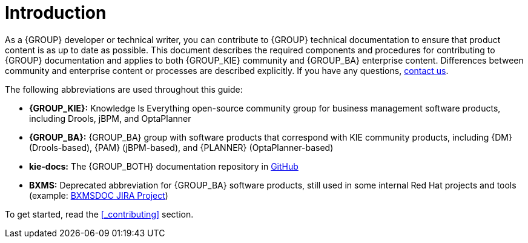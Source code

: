 [id='ref_intro']

= Introduction

As a {GROUP} developer or technical writer, you can contribute to {GROUP} technical documentation to ensure that product content is as up to date as possible. This document describes the required components and procedures for contributing to {GROUP} documentation and applies to both {GROUP_KIE} community and {GROUP_BA} enterprise content. Differences between community and enterprise content or processes are described explicitly. If you have any questions, <<_contact_information, contact us>>.

The following abbreviations are used throughout this guide:

* *{GROUP_KIE}:* Knowledge Is Everything open-source community group for business management software products, including Drools, jBPM, and OptaPlanner
* *{GROUP_BA}:* {GROUP_BA} group with software products that correspond with KIE community products, including {DM} (Drools-based), {PAM} (jBPM-based), and {PLANNER} (OptaPlanner-based)
* *kie-docs:* The {GROUP_BOTH} documentation repository in https://github.com/kiegroup/kie-docs[GitHub]
* *BXMS:* Deprecated abbreviation for {GROUP_BA} software products, still used in some internal Red Hat projects and tools (example: <<jira-introduction,BXMSDOC JIRA Project>>)

To get started, read the <<_contributing>> section.
